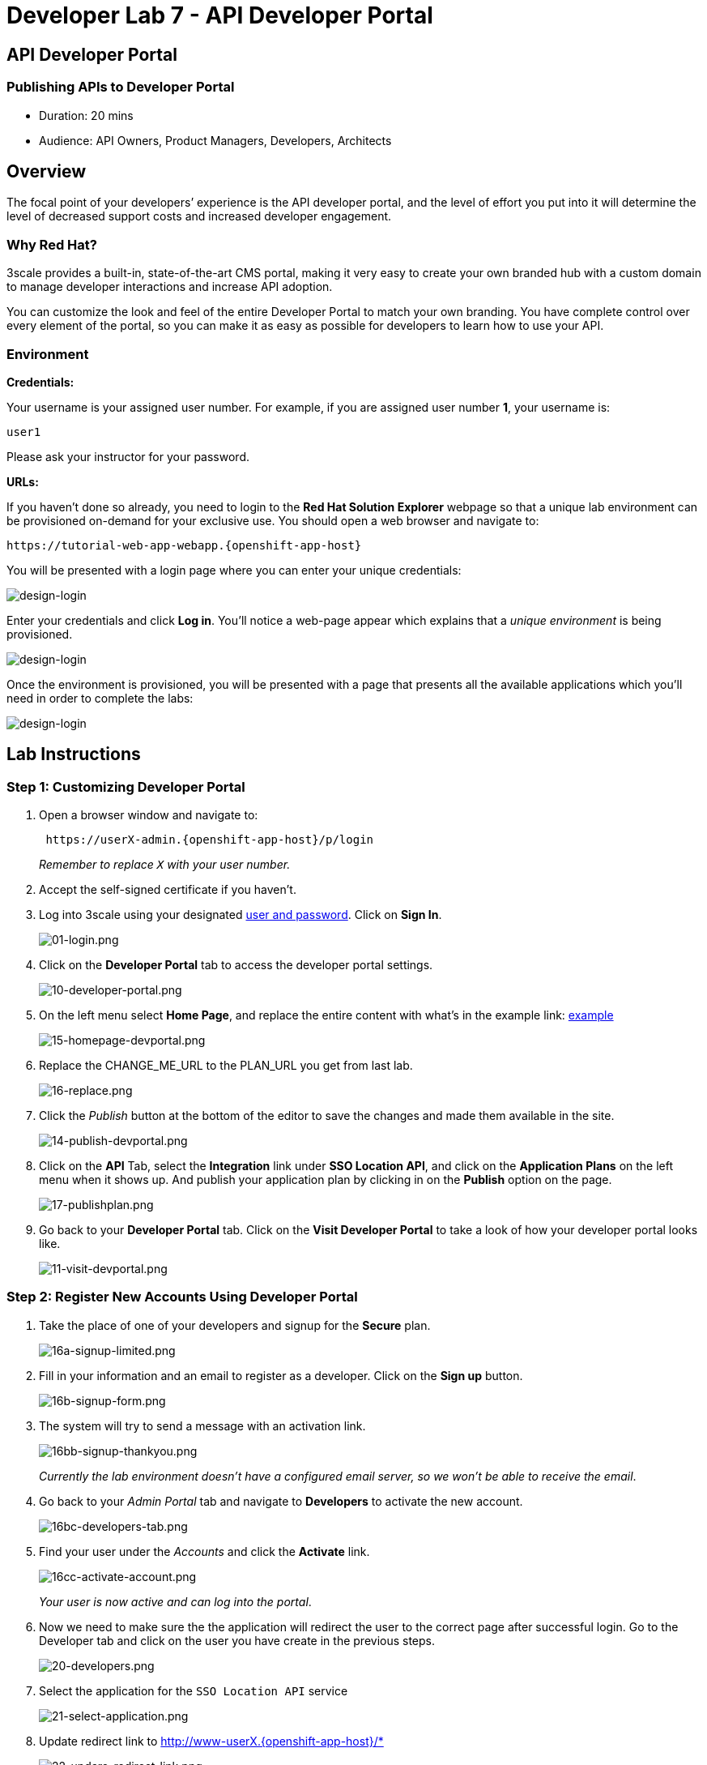 = Developer Lab 7 - API Developer Portal
:walkthrough: Create and customize the API Developer Portal

:experimental:
[time=20]
== API Developer Portal

=== Publishing APIs to Developer Portal

* Duration: 20 mins
* Audience: API Owners, Product Managers, Developers, Architects

== Overview

The focal point of your developers`' experience is the API developer portal, and the level of effort you put into it will determine the level of decreased support costs and increased developer engagement.

=== Why Red Hat?

3scale provides a built-in, state-of-the-art CMS portal, making it very easy to create your own branded hub with a custom domain to manage developer interactions and increase API adoption.

You can customize the look and feel of the entire Developer Portal to match your own branding. You have complete control over every element of the portal, so you can make it as easy as possible for developers to learn how to use your API.

=== Environment

*Credentials:*

Your username is your assigned user number. For example, if you are assigned user number *1*, your username is:

[source,bash]
----
user1
----

Please ask your instructor for your password.

*URLs:*

If you haven't done so already, you need to login to the *Red Hat Solution Explorer* webpage so that a unique lab environment can be provisioned on-demand for your exclusive use.  You should open a web browser and navigate to:

[source,bash]
----
https://tutorial-web-app-webapp.{openshift-app-host}
----

You will be presented with a login page where you can enter your unique credentials:

image::images/design-50.png[design-login]

Enter your credentials and click *Log in*.  You'll notice a web-page appear which explains that a _unique environment_ is being provisioned.

image::images/design-51.png[design-login]

Once the environment is provisioned, you will be presented with a page that presents all the available applications which you'll need in order to complete the labs:

image::images/design-52.png[design-login]

== Lab Instructions

=== Step 1: Customizing Developer Portal

. Open a browser window and navigate to:
+
[source,bash]
----
 https://userX-admin.{openshift-app-host}/p/login
----
+
_Remember to replace `X` with your user number._

. Accept the self-signed certificate if you haven't.
. Log into 3scale using your designated <<environment,user and password>>. Click on *Sign In*.
+
image::images/01-login.png[01-login.png]

. Click on the *Developer Portal* tab to access the developer portal settings.
+
image::images/10-developer-portal.png[10-developer-portal.png]

. On the left menu select *Home Page*, and replace the entire content with what's in the example link: https://raw.githubusercontent.com/RedHatWorkshops/dayinthelife-integration/master/docs/labs/developer-track/lab07/support/homepage.example[example]
+
image::images/15-homepage-devportal.png[15-homepage-devportal.png]

. Replace the CHANGE_ME_URL to the PLAN_URL you get from last lab.
+
image::images/16-replace.png[16-replace.png]

. Click the _Publish_ button at the bottom of the editor to save the changes and made them available in the site.
+
image::images/14-publish-devportal.png[14-publish-devportal.png]

. Click on the *API* Tab, select the *Integration* link under *SSO Location API*, and click on the *Application Plans* on the left menu when it shows up. And publish your application plan by clicking in on the *Publish* option on the page.
+
image::images/17-publishplan.png[17-publishplan.png]

. Go back to your *Developer Portal* tab. Click on the *Visit Developer Portal* to take a look of how your developer portal looks like.
+
image::images/11-visit-devportal.png[11-visit-devportal.png]

=== Step 2: Register New Accounts Using Developer Portal

. Take the place of one of your developers and signup for the *Secure* plan.
+
image::images/16a-signup-limited.png[16a-signup-limited.png]

. Fill in your information and an email to register as a developer. Click on the *Sign up* button.
+
image::images/16b-signup-form.png[16b-signup-form.png]

. The system will try to send a message with an activation link.
+
image::images/16bb-signup-thankyou.png[16bb-signup-thankyou.png]
+
_Currently the lab environment doesn't have a configured email server, so we won't be able to receive the email_.

. Go back to your _Admin Portal_ tab and navigate to *Developers* to activate the new account.
+
image::images/16bc-developers-tab.png[16bc-developers-tab.png]

. Find your user under the _Accounts_ and click the *Activate* link.
+
image::images/16cc-activate-account.png[16cc-activate-account.png]
+
_Your user is now active and can log into the portal_.

. Now we need to make sure the the application will redirect the user to the correct page after successful login. Go to the Developer tab and click on the user you have create in the previous steps.
+
image::images/20-developers.png[20-developers.png]

. Select the application for the `SSO Location API` service
+
image::images/21-select-application.png[21-select-application.png]

. Update redirect link to http://www-userX.{openshift-app-host}/*
+
image::images/22-updare-redirect-link.png[22-updare-redirect-link.png]

=== Step 3: Login to Developer Portal

. As your portal is not currently public, you will need your portal code to login. You can get the code in your admin portal navigating to: menu:Settings[Developer Portal > Domains & Access].
+
image::images/16d-access-portal.png[16d-access-portal.png]

. Open a new _Incognito/Private_ browser window to test the Developer Portal login. Navigate to:
+
[source,bash]
----
 https://userX.{openshift-app-host}/
----

. Type your portal code to finish the login.
+
image::images/16e-ingress-code.png[16e-ingress-code.png]

. Sign in to the portal.
+
image::images/16f-dev-signin.png[16f-dev-signin.png]

. You will land in the developers homepage, where you will be able to check your developers settings and retrieve your newly created *Client ID* and *Client Secret*.
+
image::images/16g-user-credentials.png[16g-user-credentials.png]
+
_Copy down this credentials as it you will use them to authenticate yourself to the managed API_.

_Congratulations!_ You have successfully customized your Developer Portal and completed a Sign Up process.

== Steps Beyond

So, you want more? Click the *Documentation* link. Where does it takes you? _API Docs_ is where you can add your interactive documentation for your APIs. Is based on the known _Swagger UI_ interface.

You can add from the Admin Portal under _API Docs_ the API definition to generate the live testing.

== Summary

In this lab you discovered how to add a developer facing experience to your APIs. Developers in your organization or outside of it can now register, gain access to API keys and develop sample applications.

You can now proceed to link:../lab08/#lab-8[Lab 8]

== Notes and Further Reading

Red Hat 3scale Developer Portal's CMS consists of a few elements:

* Horizontal menu in the Admin Portal with access to content, redirects, and changes
* The main area containing details of the sections above
* CMS mode, accessible through the preview option

image::images/09-developer-portal.png[09-developer-portal.png]

https://github.com/Shopify/liquid[Liquid] is a simple programming language used for displaying and processing most of the data from the 3scale system available for API providers. In 3scale, it is used to expose server-side data to your API developers, greatly extending the usefulness of the CMS while maintaining a high level of security.

=== Links

* https://access.redhat.com/documentation/en-us/red_hat_3scale/2.2/html/developer_portal/[Developer Portal Documentation]
* https://github.com/Shopify/liquid[Liquid markup language]
* https://www.shopify.com/partners/blog/115244038-an-overview-of-liquid-shopifys-templating-language[And Overview of Liquid]
